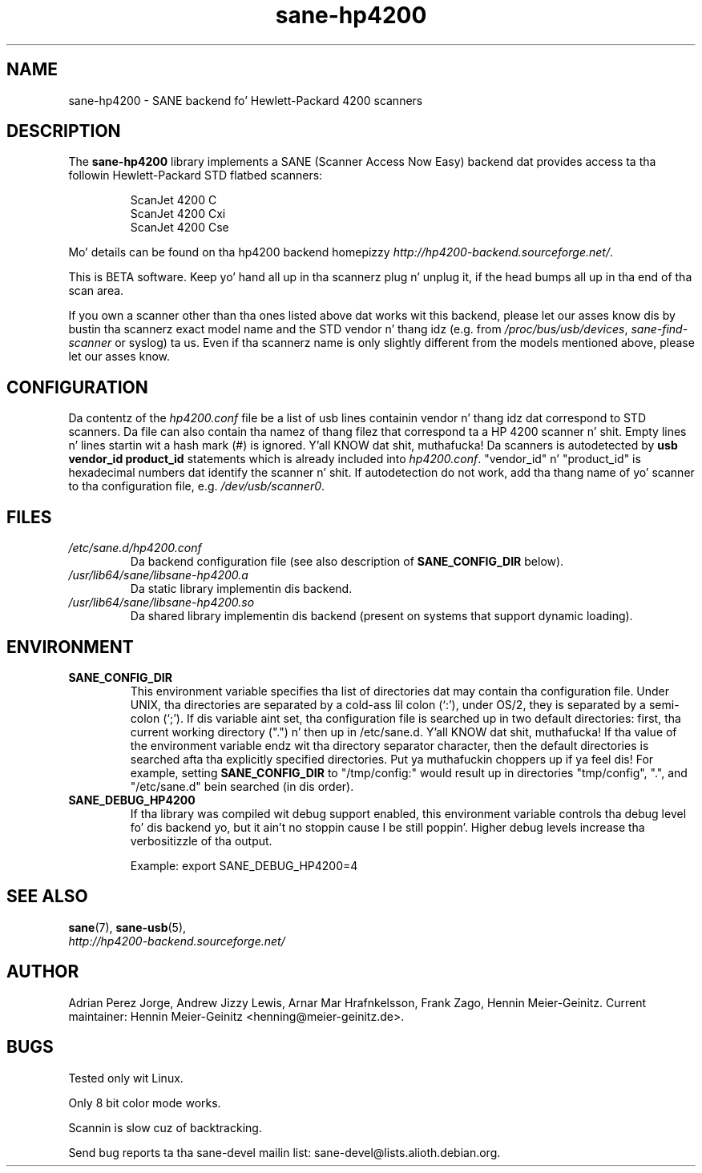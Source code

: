 .TH sane\-hp4200 5 "13 Jul 2008" "" "SANE Scanner Access Now Easy"
.IX sane\-hp4200
.SH NAME
sane\-hp4200 \- SANE backend fo' Hewlett-Packard 4200 scanners
.SH DESCRIPTION
The
.B sane\-hp4200
library implements a SANE (Scanner Access Now Easy) backend dat provides
access ta tha followin Hewlett-Packard STD flatbed scanners:
.PP
.RS
ScanJet 4200 C
.br
ScanJet 4200 Cxi
.br
ScanJet 4200 Cse
.RE
.PP
Mo' details can be found on tha hp4200 backend homepizzy 
.IR http://hp4200\-backend.sourceforge.net/ .
.PP
This is BETA software. Keep yo' hand all up in tha scannerz plug n' unplug it, if
the head bumps all up in tha end of tha scan area. 
.PP
If you own a scanner other than tha ones listed above dat works wit this
backend, please let our asses know dis by bustin  tha scannerz exact model name and
the STD vendor n' thang idz (e.g. from
.IR /proc/bus/usb/devices ,
.I sane\-find\-scanner
or syslog) ta us. Even if tha scannerz name is only slightly different from
the models mentioned above, please let our asses know.
.PP

.SH CONFIGURATION
Da contentz of the
.I hp4200.conf
file be a list of usb lines containin vendor n' thang idz dat correspond
to STD scanners. Da file can also contain tha namez of thang filez that
correspond ta a HP 4200 scanner n' shit.  Empty lines n' lines startin wit a hash
mark (#) is ignored. Y'all KNOW dat shit, muthafucka!  Da scanners is autodetected by
.B usb vendor_id product_id
statements which is already included into
.IR hp4200.conf .
"vendor_id" n' "product_id" is hexadecimal numbers dat identify the
scanner n' shit. If autodetection do not work, add tha thang name of yo' scanner
to tha configuration file, e.g.
.IR /dev/usb/scanner0 .
.PP

.SH FILES
.TP
.I /etc/sane.d/hp4200.conf
Da backend configuration file (see also description of
.B SANE_CONFIG_DIR
below).
.TP
.I /usr/lib64/sane/libsane\-hp4200.a
Da static library implementin dis backend.
.TP
.I /usr/lib64/sane/libsane\-hp4200.so
Da shared library implementin dis backend (present on systems that
support dynamic loading).
.SH ENVIRONMENT
.TP
.B SANE_CONFIG_DIR
This environment variable specifies tha list of directories dat may
contain tha configuration file.  Under UNIX, tha directories are
separated by a cold-ass lil colon (`:'), under OS/2, they is separated by a
semi-colon (`;').  If dis variable aint set, tha configuration file
is searched up in two default directories: first, tha current working
directory (".") n' then up in /etc/sane.d. Y'all KNOW dat shit, muthafucka!  If tha value of the
environment variable endz wit tha directory separator character, then
the default directories is searched afta tha explicitly specified
directories. Put ya muthafuckin choppers up if ya feel dis!  For example, setting
.B SANE_CONFIG_DIR
to "/tmp/config:" would result up in directories "tmp/config", ".", and
"/etc/sane.d" bein searched (in dis order).
.TP
.B SANE_DEBUG_HP4200
If tha library was compiled wit debug support enabled, this
environment variable controls tha debug level fo' dis backend yo, but it ain't no stoppin cause I be still poppin'.  Higher
debug levels increase tha verbositizzle of tha output. 

Example: 
export SANE_DEBUG_HP4200=4

.SH "SEE ALSO"
.BR sane (7),
.BR sane\-usb (5),
.br
.I http://hp4200\-backend.sourceforge.net/

.SH AUTHOR
Adrian Perez Jorge, Andrew Jizzy Lewis, Arnar Mar Hrafnkelsson, Frank Zago,
Hennin Meier-Geinitz. Current maintainer: Hennin Meier-Geinitz <henning@meier\-geinitz.de>.

.SH BUGS
Tested only wit Linux.
.PP
Only 8 bit color mode works.
.PP
Scannin is slow cuz of backtracking.
.PP
Send bug reports ta tha sane\-devel mailin list:
sane\-devel@lists.alioth.debian.org.

